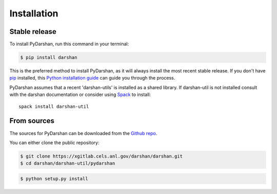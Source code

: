 .. highlight:: shell

============
Installation
============


Stable release
--------------

To install PyDarshan, run this command in your terminal:

.. code-block:: console

    $ pip install darshan

This is the preferred method to install PyDarshan, as it will always install the most recent stable release.
If you don't have `pip`_ installed, this `Python installation guide`_ can guide
you through the process.

.. _pip: https://pip.pypa.io
.. _Python installation guide: https://www.mcs.anl.gov/research/projects/darshan/


PyDarshan assumes that a recent 'darshan-utils' is installed as a shared
library. If darshan-util is not installed consult with the darshan
documentation or consider using `Spack`_ to install::

    spack install darshan-util


.. _Spack: https://spack.io/


From sources
------------

The sources for PyDarshan can be downloaded from the `Github repo`_.

You can either clone the public repository:

.. code-block:: console

    $ git clone https://xgitlab.cels.anl.gov/darshan/darshan.git
    $ cd darshan/darshan-util/pydarshan


.. code-block:: console

    $ python setup.py install


.. _Github repo: https://xgitlab.cels.anl.gov/darshan/darshan
